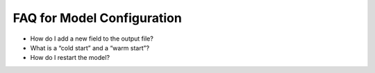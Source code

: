 .. _FAQforModelConfiguration:
  
***************************
FAQ for Model Configuration
***************************

* How do I add a new field to the output file?

* What is a “cold start” and a “warm start”?

* How do I restart the model?

